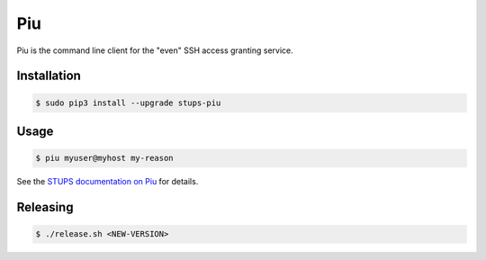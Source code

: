 ===
Piu
===

.. image:: https://travis-ci.org/zalando-stups/piu.svg?branch=master
   :target: https://travis-ci.org/zalando-stups/piu
   :alt: Build Status

.. image:: https://coveralls.io/repos/zalando-stups/piu/badge.svg
   :target: https://coveralls.io/r/zalando-stups/piu
   :alt: Code Coverage

.. image:: https://img.shields.io/pypi/dw/stups-piu.svg
   :target: https://pypi.python.org/pypi/stups-piu/
   :alt: PyPI Downloads

.. image:: https://img.shields.io/pypi/v/stups-piu.svg
   :target: https://pypi.python.org/pypi/stups-piu/
   :alt: Latest PyPI version

.. image:: https://img.shields.io/pypi/l/stups-piu.svg
   :target: https://pypi.python.org/pypi/stups-piu/
   :alt: License

Piu is the command line client for the "even" SSH access granting service.

Installation
============

.. code-block:: bash

    $ sudo pip3 install --upgrade stups-piu

Usage
=====

.. code-block:: bash

    $ piu myuser@myhost my-reason

See the `STUPS documentation on Piu`_ for details.

.. _STUPS documentation on Piu: http://stups.readthedocs.org/en/latest/components/piu.html

Releasing
=========

.. code-block:: bash

    $ ./release.sh <NEW-VERSION>
